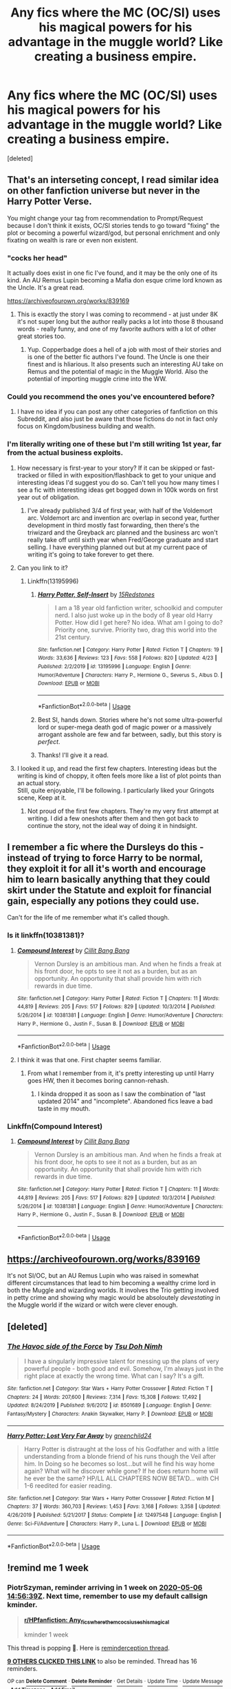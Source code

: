 #+TITLE: Any fics where the MC (OC/SI) uses his magical powers for his advantage in the muggle world? Like creating a business empire.

* Any fics where the MC (OC/SI) uses his magical powers for his advantage in the muggle world? Like creating a business empire.
:PROPERTIES:
:Score: 68
:DateUnix: 1588166996.0
:DateShort: 2020-Apr-29
:FlairText: Recommendation
:END:
[deleted]


** That's an interseting concept, I read similar idea on other fanfiction universe but never in the Harry Potter Verse.

You might change your tag from recommendation to Prompt/Request because I don't think it exists, OC/SI stories tends to go toward "fixing" the plot or becoming a powerful wizard/god, but personal enrichment and only fixating on wealth is rare or even non existent.
:PROPERTIES:
:Author: DemnAwantax
:Score: 26
:DateUnix: 1588168587.0
:DateShort: 2020-Apr-29
:END:

*** "cocks her head"

It actually does exist in one fic I've found, and it may be the only one of its kind. An AU Remus Lupin becoming a Mafia don esque crime lord known as the Uncle. It's a great read.

[[https://archiveofourown.org/works/839169]]
:PROPERTIES:
:Author: DruidofRavens
:Score: 8
:DateUnix: 1588179351.0
:DateShort: 2020-Apr-29
:END:

**** This is exactly the story I was coming to recommend - at just under 8K it's not super long but the author really packs a lot into those 8 thousand words - really funny, and one of my favorite authors with a lot of other great stories too.
:PROPERTIES:
:Author: Buffy11bnl
:Score: 2
:DateUnix: 1588181503.0
:DateShort: 2020-Apr-29
:END:

***** Yup. Copperbadge does a hell of a job with most of their stories and is one of the better fic authors I've found. The Uncle is one their finest and is hliarious. It also presents such an interesting AU take on Remus and the potential of magic in the Muggle World. Also the potential of importing muggle crime into the WW.
:PROPERTIES:
:Author: DruidofRavens
:Score: 2
:DateUnix: 1588181693.0
:DateShort: 2020-Apr-29
:END:


*** Could you recommend the ones you've encountered before?
:PROPERTIES:
:Author: shillecce
:Score: 3
:DateUnix: 1588173790.0
:DateShort: 2020-Apr-29
:END:

**** I have no idea if you can post any other categories of fanfiction on this Subreddit, and also just be aware that those fictions do not in fact only focus on Kingdom/business building and wealth.
:PROPERTIES:
:Author: DemnAwantax
:Score: 1
:DateUnix: 1588173983.0
:DateShort: 2020-Apr-29
:END:


*** I'm literally writing one of these but I'm still writing 1st year, far from the actual business exploits.
:PROPERTIES:
:Author: 15_Redstones
:Score: 2
:DateUnix: 1588177768.0
:DateShort: 2020-Apr-29
:END:

**** How necessary is first-year to your story? If it can be skipped or fast-tracked or filled in with exposition/flashback to get to your unique and interesting ideas I'd suggest you do so. Can't tell you how many times I see a fic with interesting ideas get bogged down in 100k words on first year out of obligation.
:PROPERTIES:
:Author: dudemanwhoa
:Score: 4
:DateUnix: 1588178239.0
:DateShort: 2020-Apr-29
:END:

***** I've already published 3/4 of first year, with half of the Voldemort arc. Voldemort arc and invention arc overlap in second year, further development in third mostly fast forwarding, then there's the triwizard and the Greyback arc planned and the business arc won't really take off until sixth year when Fred/George graduate and start selling. I have everything planned out but at my current pace of writing it's going to take forever to get there.
:PROPERTIES:
:Author: 15_Redstones
:Score: 1
:DateUnix: 1588178628.0
:DateShort: 2020-Apr-29
:END:


**** Can you link to it?
:PROPERTIES:
:Author: Miqdad_Suleman
:Score: 1
:DateUnix: 1588183052.0
:DateShort: 2020-Apr-29
:END:

***** Linkffn(13195996)
:PROPERTIES:
:Author: 15_Redstones
:Score: 1
:DateUnix: 1588183632.0
:DateShort: 2020-Apr-29
:END:

****** [[https://www.fanfiction.net/s/13195996/1/][*/Harry Potter, Self-Insert/*]] by [[https://www.fanfiction.net/u/11520472/15Redstones][/15Redstones/]]

#+begin_quote
  I am a 18 year old fanfiction writer, schoolkid and computer nerd. I also just woke up in the body of 8 year old Harry Potter. How did I get here? No idea. What am I going to do? Priority one, survive. Priority two, drag this world into the 21st century.
#+end_quote

^{/Site/:} ^{fanfiction.net} ^{*|*} ^{/Category/:} ^{Harry} ^{Potter} ^{*|*} ^{/Rated/:} ^{Fiction} ^{T} ^{*|*} ^{/Chapters/:} ^{19} ^{*|*} ^{/Words/:} ^{33,636} ^{*|*} ^{/Reviews/:} ^{123} ^{*|*} ^{/Favs/:} ^{558} ^{*|*} ^{/Follows/:} ^{820} ^{*|*} ^{/Updated/:} ^{4/23} ^{*|*} ^{/Published/:} ^{2/2/2019} ^{*|*} ^{/id/:} ^{13195996} ^{*|*} ^{/Language/:} ^{English} ^{*|*} ^{/Genre/:} ^{Humor/Adventure} ^{*|*} ^{/Characters/:} ^{Harry} ^{P.,} ^{Hermione} ^{G.,} ^{Severus} ^{S.,} ^{Albus} ^{D.} ^{*|*} ^{/Download/:} ^{[[http://www.ff2ebook.com/old/ffn-bot/index.php?id=13195996&source=ff&filetype=epub][EPUB]]} ^{or} ^{[[http://www.ff2ebook.com/old/ffn-bot/index.php?id=13195996&source=ff&filetype=mobi][MOBI]]}

--------------

*FanfictionBot*^{2.0.0-beta} | [[https://github.com/tusing/reddit-ffn-bot/wiki/Usage][Usage]]
:PROPERTIES:
:Author: FanfictionBot
:Score: 3
:DateUnix: 1588183656.0
:DateShort: 2020-Apr-29
:END:


****** Best SI, hands down. Stories where he's not some ultra-powerful lord or super-mega death god of magic power or a massively arrogant asshole are few and far between, sadly, but this story is /perfect/.
:PROPERTIES:
:Author: Uncommonality
:Score: 3
:DateUnix: 1588199854.0
:DateShort: 2020-Apr-30
:END:


****** Thanks! I'll give it a read.
:PROPERTIES:
:Author: Miqdad_Suleman
:Score: 1
:DateUnix: 1588183692.0
:DateShort: 2020-Apr-29
:END:


**** I looked it up, and read the first few chapters. Interesting ideas but the writing is kind of choppy, it often feels more like a list of plot points than an actual story.\\
Still, quite enjoyable, I'll be following. I particularly liked your Gringots scene, Keep at it.
:PROPERTIES:
:Author: wizzard-of-time
:Score: 1
:DateUnix: 1588205304.0
:DateShort: 2020-Apr-30
:END:

***** Not proud of the first few chapters. They're my very first attempt at writing. I did a few oneshots after them and then got back to continue the story, not the ideal way of doing it in hindsight.
:PROPERTIES:
:Author: 15_Redstones
:Score: 2
:DateUnix: 1588205493.0
:DateShort: 2020-Apr-30
:END:


** I remember a fic where the Dursleys do this - instead of trying to force Harry to be normal, they exploit it for all it's worth and encourage him to learn basically anything that they could skirt under the Statute and exploit for financial gain, especially any potions they could use.

Can't for the life of me remember what it's called though.
:PROPERTIES:
:Author: PsiGuy60
:Score: 6
:DateUnix: 1588176134.0
:DateShort: 2020-Apr-29
:END:

*** Is it linkffn(10381381)?
:PROPERTIES:
:Author: dudemanwhoa
:Score: 3
:DateUnix: 1588177747.0
:DateShort: 2020-Apr-29
:END:

**** [[https://www.fanfiction.net/s/10381381/1/][*/Compound Interest/*]] by [[https://www.fanfiction.net/u/5609847/Cillit-Bang-Bang][/Cillit Bang Bang/]]

#+begin_quote
  Vernon Dursley is an ambitious man. And when he finds a freak at his front door, he opts to see it not as a burden, but as an opportunity. An opportunity that shall provide him with rich rewards in due time.
#+end_quote

^{/Site/:} ^{fanfiction.net} ^{*|*} ^{/Category/:} ^{Harry} ^{Potter} ^{*|*} ^{/Rated/:} ^{Fiction} ^{T} ^{*|*} ^{/Chapters/:} ^{11} ^{*|*} ^{/Words/:} ^{44,819} ^{*|*} ^{/Reviews/:} ^{205} ^{*|*} ^{/Favs/:} ^{517} ^{*|*} ^{/Follows/:} ^{829} ^{*|*} ^{/Updated/:} ^{10/3/2014} ^{*|*} ^{/Published/:} ^{5/26/2014} ^{*|*} ^{/id/:} ^{10381381} ^{*|*} ^{/Language/:} ^{English} ^{*|*} ^{/Genre/:} ^{Humor/Adventure} ^{*|*} ^{/Characters/:} ^{Harry} ^{P.,} ^{Hermione} ^{G.,} ^{Justin} ^{F.,} ^{Susan} ^{B.} ^{*|*} ^{/Download/:} ^{[[http://www.ff2ebook.com/old/ffn-bot/index.php?id=10381381&source=ff&filetype=epub][EPUB]]} ^{or} ^{[[http://www.ff2ebook.com/old/ffn-bot/index.php?id=10381381&source=ff&filetype=mobi][MOBI]]}

--------------

*FanfictionBot*^{2.0.0-beta} | [[https://github.com/tusing/reddit-ffn-bot/wiki/Usage][Usage]]
:PROPERTIES:
:Author: FanfictionBot
:Score: 5
:DateUnix: 1588177803.0
:DateShort: 2020-Apr-29
:END:


**** I think it was that one. First chapter seems familiar.
:PROPERTIES:
:Author: PsiGuy60
:Score: 2
:DateUnix: 1588177921.0
:DateShort: 2020-Apr-29
:END:

***** From what I remember from it, it's pretty interesting up until Harry goes HW, then it becomes boring cannon-rehash.
:PROPERTIES:
:Author: dudemanwhoa
:Score: 3
:DateUnix: 1588178035.0
:DateShort: 2020-Apr-29
:END:

****** I kinda dropped it as soon as I saw the combination of "last updated 2014" and "incomplete". Abandoned fics leave a bad taste in my mouth.
:PROPERTIES:
:Author: PsiGuy60
:Score: 11
:DateUnix: 1588178090.0
:DateShort: 2020-Apr-29
:END:


*** Linkffn(Compound Interest)
:PROPERTIES:
:Author: 15_Redstones
:Score: 2
:DateUnix: 1588177857.0
:DateShort: 2020-Apr-29
:END:

**** [[https://www.fanfiction.net/s/10381381/1/][*/Compound Interest/*]] by [[https://www.fanfiction.net/u/5609847/Cillit-Bang-Bang][/Cillit Bang Bang/]]

#+begin_quote
  Vernon Dursley is an ambitious man. And when he finds a freak at his front door, he opts to see it not as a burden, but as an opportunity. An opportunity that shall provide him with rich rewards in due time.
#+end_quote

^{/Site/:} ^{fanfiction.net} ^{*|*} ^{/Category/:} ^{Harry} ^{Potter} ^{*|*} ^{/Rated/:} ^{Fiction} ^{T} ^{*|*} ^{/Chapters/:} ^{11} ^{*|*} ^{/Words/:} ^{44,819} ^{*|*} ^{/Reviews/:} ^{205} ^{*|*} ^{/Favs/:} ^{517} ^{*|*} ^{/Follows/:} ^{829} ^{*|*} ^{/Updated/:} ^{10/3/2014} ^{*|*} ^{/Published/:} ^{5/26/2014} ^{*|*} ^{/id/:} ^{10381381} ^{*|*} ^{/Language/:} ^{English} ^{*|*} ^{/Genre/:} ^{Humor/Adventure} ^{*|*} ^{/Characters/:} ^{Harry} ^{P.,} ^{Hermione} ^{G.,} ^{Justin} ^{F.,} ^{Susan} ^{B.} ^{*|*} ^{/Download/:} ^{[[http://www.ff2ebook.com/old/ffn-bot/index.php?id=10381381&source=ff&filetype=epub][EPUB]]} ^{or} ^{[[http://www.ff2ebook.com/old/ffn-bot/index.php?id=10381381&source=ff&filetype=mobi][MOBI]]}

--------------

*FanfictionBot*^{2.0.0-beta} | [[https://github.com/tusing/reddit-ffn-bot/wiki/Usage][Usage]]
:PROPERTIES:
:Author: FanfictionBot
:Score: 2
:DateUnix: 1588177871.0
:DateShort: 2020-Apr-29
:END:


** [[https://archiveofourown.org/works/839169]]

It's not SI/OC, but an AU Remus Lupin who was raised in somewhat different circumstances that lead to him becoming a wealthy crime lord in both the Muggle and wizarding worlds. It involves the Trio getting involved in petty crime and showing why magic would be absoloutely /devestating/ in the Muggle world if the wizard or witch were clever enough.
:PROPERTIES:
:Author: DruidofRavens
:Score: 9
:DateUnix: 1588179261.0
:DateShort: 2020-Apr-29
:END:


** [deleted]
:PROPERTIES:
:Score: 3
:DateUnix: 1588177357.0
:DateShort: 2020-Apr-29
:END:

*** [[https://www.fanfiction.net/s/8501689/1/][*/The Havoc side of the Force/*]] by [[https://www.fanfiction.net/u/3484707/Tsu-Doh-Nimh][/Tsu Doh Nimh/]]

#+begin_quote
  I have a singularly impressive talent for messing up the plans of very powerful people - both good and evil. Somehow, I'm always just in the right place at exactly the wrong time. What can I say? It's a gift.
#+end_quote

^{/Site/:} ^{fanfiction.net} ^{*|*} ^{/Category/:} ^{Star} ^{Wars} ^{+} ^{Harry} ^{Potter} ^{Crossover} ^{*|*} ^{/Rated/:} ^{Fiction} ^{T} ^{*|*} ^{/Chapters/:} ^{24} ^{*|*} ^{/Words/:} ^{207,600} ^{*|*} ^{/Reviews/:} ^{7,314} ^{*|*} ^{/Favs/:} ^{15,308} ^{*|*} ^{/Follows/:} ^{17,492} ^{*|*} ^{/Updated/:} ^{8/24/2019} ^{*|*} ^{/Published/:} ^{9/6/2012} ^{*|*} ^{/id/:} ^{8501689} ^{*|*} ^{/Language/:} ^{English} ^{*|*} ^{/Genre/:} ^{Fantasy/Mystery} ^{*|*} ^{/Characters/:} ^{Anakin} ^{Skywalker,} ^{Harry} ^{P.} ^{*|*} ^{/Download/:} ^{[[http://www.ff2ebook.com/old/ffn-bot/index.php?id=8501689&source=ff&filetype=epub][EPUB]]} ^{or} ^{[[http://www.ff2ebook.com/old/ffn-bot/index.php?id=8501689&source=ff&filetype=mobi][MOBI]]}

--------------

[[https://www.fanfiction.net/s/12497548/1/][*/Harry Potter: Lost Very Far Away/*]] by [[https://www.fanfiction.net/u/2636334/greenchild24][/greenchild24/]]

#+begin_quote
  Harry Potter is distraught at the loss of his Godfather and with a little understanding from a blonde friend of his runs though the Veil after him. In Doing so he becomes so lost...but will he find his way home again? What will he discover while gone? If he does return home will he ever be the same? HP/LL ALL CHAPTERS NOW BETA'D... with CH 1-6 reedited for easier reading.
#+end_quote

^{/Site/:} ^{fanfiction.net} ^{*|*} ^{/Category/:} ^{Star} ^{Wars} ^{+} ^{Harry} ^{Potter} ^{Crossover} ^{*|*} ^{/Rated/:} ^{Fiction} ^{M} ^{*|*} ^{/Chapters/:} ^{37} ^{*|*} ^{/Words/:} ^{360,703} ^{*|*} ^{/Reviews/:} ^{1,453} ^{*|*} ^{/Favs/:} ^{3,168} ^{*|*} ^{/Follows/:} ^{3,358} ^{*|*} ^{/Updated/:} ^{4/26/2019} ^{*|*} ^{/Published/:} ^{5/21/2017} ^{*|*} ^{/Status/:} ^{Complete} ^{*|*} ^{/id/:} ^{12497548} ^{*|*} ^{/Language/:} ^{English} ^{*|*} ^{/Genre/:} ^{Sci-Fi/Adventure} ^{*|*} ^{/Characters/:} ^{Harry} ^{P.,} ^{Luna} ^{L.} ^{*|*} ^{/Download/:} ^{[[http://www.ff2ebook.com/old/ffn-bot/index.php?id=12497548&source=ff&filetype=epub][EPUB]]} ^{or} ^{[[http://www.ff2ebook.com/old/ffn-bot/index.php?id=12497548&source=ff&filetype=mobi][MOBI]]}

--------------

*FanfictionBot*^{2.0.0-beta} | [[https://github.com/tusing/reddit-ffn-bot/wiki/Usage][Usage]]
:PROPERTIES:
:Author: FanfictionBot
:Score: 2
:DateUnix: 1588177383.0
:DateShort: 2020-Apr-29
:END:


** !remind me 1 week
:PROPERTIES:
:Author: PiotrSzyman
:Score: 2
:DateUnix: 1588172199.0
:DateShort: 2020-Apr-29
:END:

*** *PiotrSzyman*, reminder arriving in *1 week* on [[https://www.reminddit.com/time?dt=2020-05-06%2014:56:39Z&reminder_id=9144354c7010493193755c37f84f8097&subreddit=HPfanfiction][*2020-05-06 14:56:39Z*]]. Next time, remember to use my default callsign *kminder*.

#+begin_quote
  [[/r/HPfanfiction/comments/ga9h0k/any_fics_where_the_mc_ocsi_uses_his_magical/foygota/?context=3][*r/HPfanfiction: Any_fics_where_the_mc_ocsi_uses_his_magical*]]

  kminder 1 week
#+end_quote

This thread is popping 🍿. Here is [[https://np.reddit.com/r/RemindditReminders/comments/gag3qk/HPfanfiction:%20Any_fics_where_the_mc_ocsi_uses_his_magical][reminderception thread]].

[[https://reddit.com/message/compose/?to=remindditbot&subject=Reminder%20from%20Link&message=your_message%0Akminder%202020-05-06T14%3A56%3A39%0A%0A%0A%0A---Server%20settings%20below.%20Do%20not%20change---%0A%0Apermalink%21%20%2Fr%2FHPfanfiction%2Fcomments%2Fga9h0k%2Fany_fics_where_the_mc_ocsi_uses_his_magical%2Ffoygota%2F][*9 OTHERS CLICKED THIS LINK*]] to also be reminded. Thread has 16 reminders.

^{OP can} [[https://reddit.com/message/compose/?to=remindditbot&subject=Delete%20Reminder%20Comment&message=deleteReminderComment%21%209144354c7010493193755c37f84f8097][^{*Delete Comment*}]] ^{·} [[https://reddit.com/message/compose/?to=remindditbot&subject=Delete%20Reminder%20%28and%20comment%20if%20exists%29&message=deleteReminder%21%209144354c7010493193755c37f84f8097][^{*Delete Reminder*}]] ^{·} [[https://reminddit.com/reminders/id/9144354c7010493193755c37f84f8097][^{Get Details}]] ^{·} [[https://reddit.com/message/compose/?to=remindditbot&subject=Update%20Reminder%20Time&message=updateReminderTime%21%209144354c7010493193755c37f84f8097%0A1%20week%0A%0A%2AReplace%20reminder%20time%20above%20with%20new%20time%20or%20time%20from%20created%20date%2A][^{Update Time}]] ^{·} [[https://reddit.com/message/compose/?to=remindditbot&subject=Update%20Reminder%20Message&message=updateReminderMessage%21%209144354c7010493193755c37f84f8097%20%0Akminder%201%20week%0A%0A%2AMessage%20is%20on%20second%20line.%20Message%20should%20be%20one%20line%2A][^{Update Message}]] ^{·} [[https://www.reminddit.com/user/setTimezone?source=reddit&username=PiotrSzyman][^{*Add Timezone*}]] ^{·} [[https://reddit.com/message/compose/?to=remindditbot&subject=Add%20Email&message=addEmail%21%209144354c7010493193755c37f84f8097%20%0Areplaceme%40example.com%0A%0A%2AEnter%20email%20on%20second%20line%2A][^{*Add Email*}]]

*Protip!* We have a community at [[/r/reminddit][r/reminddit]]!

--------------

[[https://www.reminddit.com][*Reminddit*]] · [[https://reddit.com/message/compose/?to=remindditbot&subject=Reminder&message=your_message%0A%0Akminder%20time_or_time_from_now][Create Reminder]] · [[https://reddit.com/message/compose/?to=remindditbot&subject=List%20Of%20Reminders&message=listReminders%21][Your Reminders]] · [[https://reddit.com/message/compose/?to=remindditbot&subject=Feedback%21%20Reminder%20from%20PiotrSzyman][Questions]]
:PROPERTIES:
:Author: remindditbot
:Score: 1
:DateUnix: 1588172636.0
:DateShort: 2020-Apr-29
:END:


*** Time is here [[/u/PiotrSzyman][u/PiotrSzyman]] cc [[/u/Dasumit][u/Dasumit]]! ⏰ Here's your reminder from *1 week ago* on [[https://www.reminddit.com/time?dt=2020-04-29%2014:56:39Z&reminder_id=9144354c7010493193755c37f84f8097&subreddit=HPfanfiction][*2020-04-29 14:56:39Z*]]. Thread has 17 reminders.. Next time, remember to use my default callsign *kminder*.

#+begin_quote
  [[/r/HPfanfiction/comments/ga9h0k/any_fics_where_the_mc_ocsi_uses_his_magical/foygota/?context=3][*r/HPfanfiction: Any_fics_where_the_mc_ocsi_uses_his_magical*]]

  kminder 1 week
#+end_quote

This thread is popping 🍿 with 17 reminders. Here is [[https://np.reddit.com/r/RemindditReminders/comments/gag3qk/HPfanfiction:%20Any_fics_where_the_mc_ocsi_uses_his_magical][reminderception thread]].

If you have thoughts to improve experience, [[https://reddit.com/message/compose/?to=remindditbot&subject=FeedbackAfterNotify%21%20Reminddit%20Reminder%20%239144354c7010493193755c37f84f8097][/let us know/]].

^{OP can} [[https://www.reminddit.com/time?dt=2020-05-06%2014:56:39Z&reminder_id=9144354c7010493193755c37f84f8097&subreddit=HPfanfiction][^{*Repeat reminder, Delete reminder and comment, and more options here*}]]

*Protip!* You can use the same reminderbot by email at bot[@]bot.reminddit.com. Send a reminder to email to get started!

--------------

[[https://www.reminddit.com][*Reminddit*]] · [[https://reddit.com/message/compose/?to=remindditbot&subject=Reminder&message=your_message%0A%0Akminder%20time_or_time_from_now][Create Reminder]] · [[https://reddit.com/message/compose/?to=remindditbot&subject=List%20Of%20Reminders&message=listReminders%21][Your Reminders]] · [[https://reddit.com/message/compose/?to=remindditbot&subject=Feedback%21%20Reminder%20from%20PiotrSzyman][Questions]]
:PROPERTIES:
:Author: remindditbot
:Score: 1
:DateUnix: 1588776973.0
:DateShort: 2020-May-06
:END:


** I just finished crossover fic Harry Potter and the Gemini Curse. (I thought it was AMAzING, 10/10 would recommend. It the triwizard tournament but with Ilvermorny and an original magic school from Australia)

One of the characters is Danny Rand and they talk about how his father has a big business in the Muggle world but they don't go into it too much.
:PROPERTIES:
:Author: Gandhi211
:Score: 2
:DateUnix: 1588175163.0
:DateShort: 2020-Apr-29
:END:


** In Say a Prayer, Harry and the crew do something like this. They charm trashcans to sort soda/beer cans into one of their warehouses. They then magically remove the paint and melt it down. Sell the aluminum ingots via the goblins to the muggles for good money. They also bought landfills and used alchemy to separate the trash/pollution into its base forms and resold it back to the muggles. There were also boats that dredged trash for the same reason as above.

It wasn't money with no consequences either. The oil they ended up flooding the market with caused a terrorist group to form.

TL;DR: Magical Recycling for tons of galleons?

linkao3(4629198)
:PROPERTIES:
:Author: Nyanmaru_San
:Score: 2
:DateUnix: 1588178446.0
:DateShort: 2020-Apr-29
:END:

*** [[https://archiveofourown.org/works/4629198][*/Say a Prayer/*]] by [[https://www.archiveofourown.org/users/mad_fairy/pseuds/mad_fairy][/mad_fairy/]]

#+begin_quote
  During the summer between first and second year Harry does something that has unexpected consequences, for himself and for the wizarding world.
#+end_quote

^{/Site/:} ^{Archive} ^{of} ^{Our} ^{Own} ^{*|*} ^{/Fandoms/:} ^{Harry} ^{Potter} ^{-} ^{J.} ^{K.} ^{Rowling,} ^{Thor} ^{-} ^{All} ^{Media} ^{Types} ^{*|*} ^{/Published/:} ^{2015-08-22} ^{*|*} ^{/Completed/:} ^{2015-09-05} ^{*|*} ^{/Words/:} ^{124857} ^{*|*} ^{/Chapters/:} ^{18/18} ^{*|*} ^{/Comments/:} ^{219} ^{*|*} ^{/Kudos/:} ^{2508} ^{*|*} ^{/Bookmarks/:} ^{448} ^{*|*} ^{/Hits/:} ^{51118} ^{*|*} ^{/ID/:} ^{4629198} ^{*|*} ^{/Download/:} ^{[[https://archiveofourown.org/downloads/4629198/Say%20a%20Prayer.epub?updated_at=1577679089][EPUB]]} ^{or} ^{[[https://archiveofourown.org/downloads/4629198/Say%20a%20Prayer.mobi?updated_at=1577679089][MOBI]]}

--------------

*FanfictionBot*^{2.0.0-beta} | [[https://github.com/tusing/reddit-ffn-bot/wiki/Usage][Usage]]
:PROPERTIES:
:Author: FanfictionBot
:Score: 1
:DateUnix: 1588178462.0
:DateShort: 2020-Apr-29
:END:


** !kminder 1 week
:PROPERTIES:
:Author: Vortive
:Score: 1
:DateUnix: 1588173906.0
:DateShort: 2020-Apr-29
:END:

*** *Vortive*, reminder arriving in *1 week* on [[https://www.reminddit.com/time?dt=2020-05-06%2015:25:06Z&reminder_id=68ac3840ad2845ca9c60b3ee90bc56df&subreddit=HPfanfiction][*2020-05-06 15:25:06Z*]]

#+begin_quote
  [[/r/HPfanfiction/comments/ga9h0k/any_fics_where_the_mc_ocsi_uses_his_magical/foyk05n/?context=3][*r/HPfanfiction: Any_fics_where_the_mc_ocsi_uses_his_magical#2*]]
#+end_quote

This thread is popping 🍿. Here is [[https://np.reddit.com/r/RemindditReminders/comments/gag3qk/HPfanfiction:%20Any_fics_where_the_mc_ocsi_uses_his_magical][reminderception thread]].

[[https://reddit.com/message/compose/?to=remindditbot&subject=Reminder%20from%20Link&message=your_message%0Akminder%202020-05-06T15%3A25%3A06%0A%0A%0A%0A---Server%20settings%20below.%20Do%20not%20change---%0A%0Apermalink%21%20%2Fr%2FHPfanfiction%2Fcomments%2Fga9h0k%2Fany_fics_where_the_mc_ocsi_uses_his_magical%2Ffoyk05n%2F][*6 OTHERS CLICKED THIS LINK*]] to also be reminded. Thread has 17 reminders.

^{OP can} [[https://reddit.com/message/compose/?to=remindditbot&subject=Delete%20Reminder%20Comment&message=deleteReminderComment%21%2068ac3840ad2845ca9c60b3ee90bc56df][^{*Delete Comment*}]] ^{·} [[https://reddit.com/message/compose/?to=remindditbot&subject=Delete%20Reminder%20%28and%20comment%20if%20exists%29&message=deleteReminder%21%2068ac3840ad2845ca9c60b3ee90bc56df][^{*Delete Reminder*}]] ^{·} [[https://reminddit.com/reminders/id/68ac3840ad2845ca9c60b3ee90bc56df][^{Get Details}]] ^{·} [[https://reddit.com/message/compose/?to=remindditbot&subject=Update%20Reminder%20Time&message=updateReminderTime%21%2068ac3840ad2845ca9c60b3ee90bc56df%0A1%20week%0A%0A%2AReplace%20reminder%20time%20above%20with%20new%20time%20or%20time%20from%20created%20date%2A][^{Update Time}]] ^{·} [[https://reddit.com/message/compose/?to=remindditbot&subject=Update%20Reminder%20Message&message=updateReminderMessage%21%2068ac3840ad2845ca9c60b3ee90bc56df%20%0A%0A%0A%2AMessage%20is%20on%20second%20line.%20Message%20should%20be%20one%20line%2A][^{Update Message}]] ^{·} [[https://www.reminddit.com/user/setTimezone?source=reddit&username=Vortive][^{*Add Timezone*}]] ^{·} [[https://reddit.com/message/compose/?to=remindditbot&subject=Add%20Email&message=addEmail%21%2068ac3840ad2845ca9c60b3ee90bc56df%20%0Areplaceme%40example.com%0A%0A%2AEnter%20email%20on%20second%20line%2A][^{*Add Email*}]]

*Protip!* You can use the same reminderbot by email at bot[@]bot.reminddit.com. Send a reminder to email to get started!

--------------

[[https://www.reminddit.com][*Reminddit*]] · [[https://reddit.com/message/compose/?to=remindditbot&subject=Reminder&message=your_message%0A%0Akminder%20time_or_time_from_now][Create Reminder]] · [[https://reddit.com/message/compose/?to=remindditbot&subject=List%20Of%20Reminders&message=listReminders%21][Your Reminders]] · [[https://reddit.com/message/compose/?to=remindditbot&subject=Feedback%21%20Reminder%20from%20Vortive][Questions]]
:PROPERTIES:
:Author: remindditbot
:Score: 1
:DateUnix: 1588174712.0
:DateShort: 2020-Apr-29
:END:


*** Chirp Chirp [[/u/Vortive][u/Vortive]] cc [[/u/Dasumit][u/Dasumit]]! ⏰ Here's your reminder from *1 week ago* on [[https://www.reminddit.com/time?dt=2020-04-29%2015:25:06Z&reminder_id=68ac3840ad2845ca9c60b3ee90bc56df&subreddit=HPfanfiction][*2020-04-29 15:25:06Z*]]. Thread has 17 reminders.

#+begin_quote
  [[/r/HPfanfiction/comments/ga9h0k/any_fics_where_the_mc_ocsi_uses_his_magical/foyk05n/?context=3][*r/HPfanfiction: Any_fics_where_the_mc_ocsi_uses_his_magical#2*]]
#+end_quote

This thread is popping 🍿 with 17 reminders. Here is [[https://np.reddit.com/r/RemindditReminders/comments/gag3qk/HPfanfiction:%20Any_fics_where_the_mc_ocsi_uses_his_magical][reminderception thread]].

If you have thoughts to improve experience, [[https://reddit.com/message/compose/?to=remindditbot&subject=FeedbackAfterNotify%21%20Reminddit%20Reminder%20%2368ac3840ad2845ca9c60b3ee90bc56df][/let us know/]].

^{OP can} [[https://www.reminddit.com/time?dt=2020-05-06%2015:25:06Z&reminder_id=68ac3840ad2845ca9c60b3ee90bc56df&subreddit=HPfanfiction][^{*Repeat reminder, Delete reminder and comment, and more options here*}]]

*Protip!* You can use the same reminderbot by email at bot[@]bot.reminddit.com. Send a reminder to email to get started!

--------------

[[https://www.reminddit.com][*Reminddit*]] · [[https://reddit.com/message/compose/?to=remindditbot&subject=Reminder&message=your_message%0A%0Akminder%20time_or_time_from_now][Create Reminder]] · [[https://reddit.com/message/compose/?to=remindditbot&subject=List%20Of%20Reminders&message=listReminders%21][Your Reminders]] · [[https://reddit.com/message/compose/?to=remindditbot&subject=Feedback%21%20Reminder%20from%20Vortive][Questions]]
:PROPERTIES:
:Author: remindditbot
:Score: 1
:DateUnix: 1588778644.0
:DateShort: 2020-May-06
:END:


** I remember in dodging prison and stealing witches harry smuggled drugs with magic
:PROPERTIES:
:Author: nousernameslef
:Score: 1
:DateUnix: 1588183123.0
:DateShort: 2020-Apr-29
:END:


** I vaguely recall a story where the main character made money using house elves and magically expanded greenhouses to make heroin.
:PROPERTIES:
:Author: KingDarius89
:Score: 1
:DateUnix: 1588189109.0
:DateShort: 2020-Apr-30
:END:


** There's some of that in [[https://forums.spacebattles.com/threads/a-magical-awakening-hp-si.246476/][A Magical Awakening]] by Emperor Tippy on SB. Also features a rather AU magic system (mostly in addition to rather than instead of canon).
:PROPERTIES:
:Author: k5josh
:Score: 1
:DateUnix: 1588191648.0
:DateShort: 2020-Apr-30
:END:


** In linkffn(The Power of Paranoia) has Harry and Dobby build a furniture repair and restoration business. It's a very small side mention though
:PROPERTIES:
:Author: Kingsonne
:Score: 1
:DateUnix: 1588205147.0
:DateShort: 2020-Apr-30
:END:

*** [[https://www.fanfiction.net/s/8257400/1/][*/Harry Potter and the Power of Paranoia/*]] by [[https://www.fanfiction.net/u/2712218/arekay][/arekay/]]

#+begin_quote
  The events at the end of the Triwizard Tournament have left Harry feeling just a little bit paranoid.
#+end_quote

^{/Site/:} ^{fanfiction.net} ^{*|*} ^{/Category/:} ^{Harry} ^{Potter} ^{*|*} ^{/Rated/:} ^{Fiction} ^{T} ^{*|*} ^{/Chapters/:} ^{23} ^{*|*} ^{/Words/:} ^{103,719} ^{*|*} ^{/Reviews/:} ^{4,281} ^{*|*} ^{/Favs/:} ^{8,758} ^{*|*} ^{/Follows/:} ^{6,795} ^{*|*} ^{/Updated/:} ^{3/31/2015} ^{*|*} ^{/Published/:} ^{6/26/2012} ^{*|*} ^{/Status/:} ^{Complete} ^{*|*} ^{/id/:} ^{8257400} ^{*|*} ^{/Language/:} ^{English} ^{*|*} ^{/Genre/:} ^{Humor} ^{*|*} ^{/Characters/:} ^{Harry} ^{P.} ^{*|*} ^{/Download/:} ^{[[http://www.ff2ebook.com/old/ffn-bot/index.php?id=8257400&source=ff&filetype=epub][EPUB]]} ^{or} ^{[[http://www.ff2ebook.com/old/ffn-bot/index.php?id=8257400&source=ff&filetype=mobi][MOBI]]}

--------------

*FanfictionBot*^{2.0.0-beta} | [[https://github.com/tusing/reddit-ffn-bot/wiki/Usage][Usage]]
:PROPERTIES:
:Author: FanfictionBot
:Score: 1
:DateUnix: 1588205160.0
:DateShort: 2020-Apr-30
:END:


** [[https://archiveofourown.org/works/1149623][Disillusion, by Hermione Granger]] definitely satisfies this, but the essay format may not be for everyone.

If you're okay with the business empire being in the magical world, I'd highly recommend [[https://archiveofourown.org/works/1113588][Business]].

linkao3(1149623; 1113588)
:PROPERTIES:
:Author: sailingg
:Score: 1
:DateUnix: 1588224227.0
:DateShort: 2020-Apr-30
:END:

*** [[https://archiveofourown.org/works/1113588][*/Business/*]] by [[https://www.archiveofourown.org/users/esama/pseuds/esama/users/Athena16/pseuds/Athena16/users/Solita_Belle/pseuds/Solita_Belle][/esamaAthena16Solita_Belle/]]

#+begin_quote
  The Dursleys didn't raise Harry Potter to be a very good boy.Mildest of fusions with Sherlock Holmes
#+end_quote

^{/Site/:} ^{Archive} ^{of} ^{Our} ^{Own} ^{*|*} ^{/Fandoms/:} ^{Harry} ^{Potter} ^{-} ^{J.} ^{K.} ^{Rowling,} ^{Sherlock} ^{Holmes} ^{&} ^{Related} ^{Fandoms} ^{*|*} ^{/Published/:} ^{2014-01-01} ^{*|*} ^{/Words/:} ^{12460} ^{*|*} ^{/Chapters/:} ^{1/1} ^{*|*} ^{/Comments/:} ^{424} ^{*|*} ^{/Kudos/:} ^{11463} ^{*|*} ^{/Bookmarks/:} ^{3266} ^{*|*} ^{/Hits/:} ^{149117} ^{*|*} ^{/ID/:} ^{1113588} ^{*|*} ^{/Download/:} ^{[[https://archiveofourown.org/downloads/1113588/Business.epub?updated_at=1572160501][EPUB]]} ^{or} ^{[[https://archiveofourown.org/downloads/1113588/Business.mobi?updated_at=1572160501][MOBI]]}

--------------

*FanfictionBot*^{2.0.0-beta} | [[https://github.com/tusing/reddit-ffn-bot/wiki/Usage][Usage]]
:PROPERTIES:
:Author: FanfictionBot
:Score: 1
:DateUnix: 1588224271.0
:DateShort: 2020-Apr-30
:END:


** Why even bother? Just buy one of those magical trunks, Apparate into Fort Knox, steal all the gold, and take it to Gringotts. Or go on a bank-robbing spree using the same method. Always liked that Ancient Egyptian piece from the British Museum? Well, take it. It's not that hard. Apparition, Disillusionment, Confundus, Obliviate and the Imperius is all it takes to completely hoard all the wealth you can nab from the Muggle world.

In the canon world, the WW are completely cut off from all reality when it comes to Muggles. The supposed Muggle expert of the British ministry can't even pronounce electricity. As the Goblins say in so many cliche-riddled fanfics, /wizards are idiots./ Canon Potterverse is the most easily exploitable world in literature for any self-insert with half a brain.

Now, if you go into fanon... Well, you have to really watch your steps. The ICW most likely has wards over strategic, Muggle sites. They probably have a whole division scouring every website, news outlet, and tv station for any weird news that sounds like it's caused by magic. There is a magical signature which can be traced to you. There are probably all sort of talismans that would protect other wizards from the Imperius, and wouldn't surprise me if high-end muggle politicians are given such things too. It would be hard to exploit a lot of the fanon Potterverses. Not saying impossible, it could definitely be done. But much, much harder.
:PROPERTIES:
:Score: 1
:DateUnix: 1588227925.0
:DateShort: 2020-Apr-30
:END:
